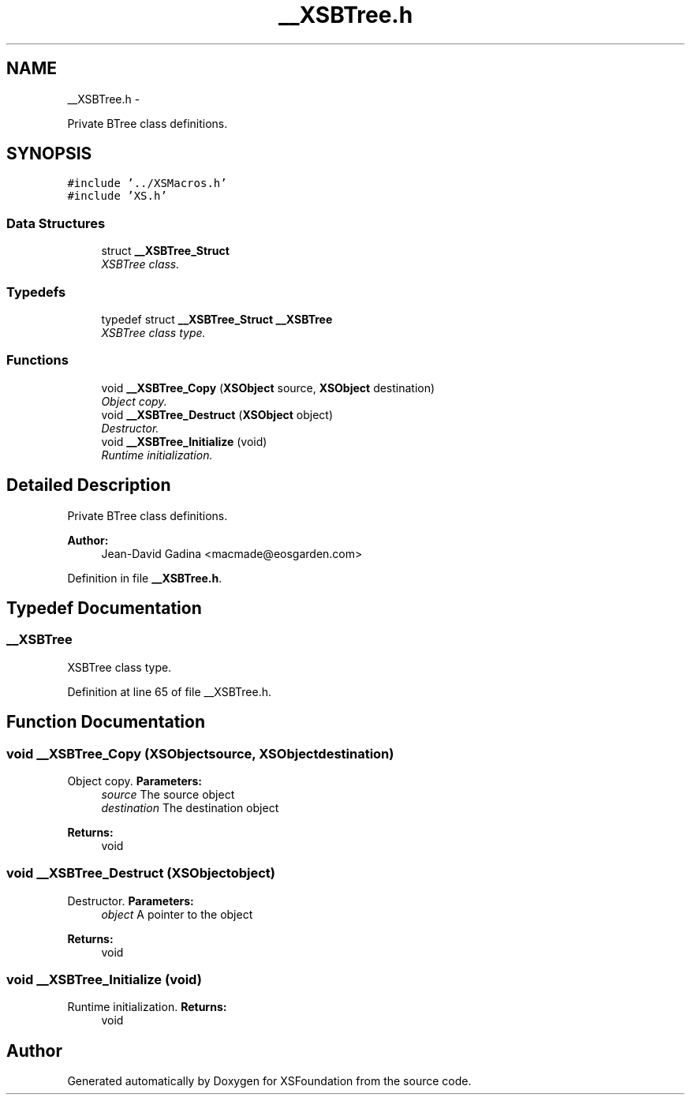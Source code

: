 .TH "__XSBTree.h" 3 "Sun Apr 24 2011" "Version 1.2.2-0" "XSFoundation" \" -*- nroff -*-
.ad l
.nh
.SH NAME
__XSBTree.h \- 
.PP
Private BTree class definitions.  

.SH SYNOPSIS
.br
.PP
\fC#include '../XSMacros.h'\fP
.br
\fC#include 'XS.h'\fP
.br

.SS "Data Structures"

.in +1c
.ti -1c
.RI "struct \fB__XSBTree_Struct\fP"
.br
.RI "\fIXSBTree class. \fP"
.in -1c
.SS "Typedefs"

.in +1c
.ti -1c
.RI "typedef struct \fB__XSBTree_Struct\fP \fB__XSBTree\fP"
.br
.RI "\fIXSBTree class type. \fP"
.in -1c
.SS "Functions"

.in +1c
.ti -1c
.RI "void \fB__XSBTree_Copy\fP (\fBXSObject\fP source, \fBXSObject\fP destination)"
.br
.RI "\fIObject copy. \fP"
.ti -1c
.RI "void \fB__XSBTree_Destruct\fP (\fBXSObject\fP object)"
.br
.RI "\fIDestructor. \fP"
.ti -1c
.RI "void \fB__XSBTree_Initialize\fP (void)"
.br
.RI "\fIRuntime initialization. \fP"
.in -1c
.SH "Detailed Description"
.PP 
Private BTree class definitions. 

\fBAuthor:\fP
.RS 4
Jean-David Gadina <macmade@eosgarden.com> 
.RE
.PP

.PP
Definition in file \fB__XSBTree.h\fP.
.SH "Typedef Documentation"
.PP 
.SS "\fB__XSBTree\fP"
.PP
XSBTree class type. 
.PP
Definition at line 65 of file __XSBTree.h.
.SH "Function Documentation"
.PP 
.SS "void __XSBTree_Copy (\fBXSObject\fPsource, \fBXSObject\fPdestination)"
.PP
Object copy. \fBParameters:\fP
.RS 4
\fIsource\fP The source object 
.br
\fIdestination\fP The destination object 
.RE
.PP
\fBReturns:\fP
.RS 4
void 
.RE
.PP

.SS "void __XSBTree_Destruct (\fBXSObject\fPobject)"
.PP
Destructor. \fBParameters:\fP
.RS 4
\fIobject\fP A pointer to the object 
.RE
.PP
\fBReturns:\fP
.RS 4
void 
.RE
.PP

.SS "void __XSBTree_Initialize (void)"
.PP
Runtime initialization. \fBReturns:\fP
.RS 4
void 
.RE
.PP

.SH "Author"
.PP 
Generated automatically by Doxygen for XSFoundation from the source code.
